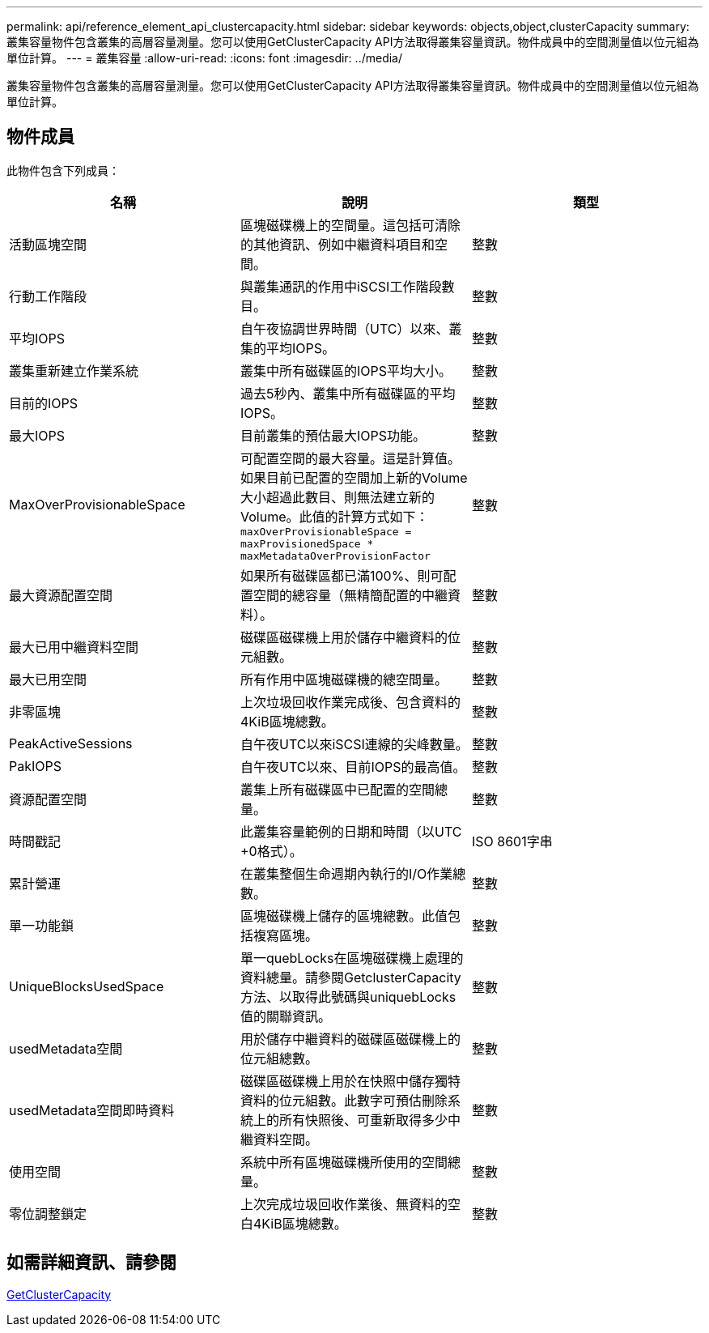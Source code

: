 ---
permalink: api/reference_element_api_clustercapacity.html 
sidebar: sidebar 
keywords: objects,object,clusterCapacity 
summary: 叢集容量物件包含叢集的高層容量測量。您可以使用GetClusterCapacity API方法取得叢集容量資訊。物件成員中的空間測量值以位元組為單位計算。 
---
= 叢集容量
:allow-uri-read: 
:icons: font
:imagesdir: ../media/


[role="lead"]
叢集容量物件包含叢集的高層容量測量。您可以使用GetClusterCapacity API方法取得叢集容量資訊。物件成員中的空間測量值以位元組為單位計算。



== 物件成員

此物件包含下列成員：

|===
| 名稱 | 說明 | 類型 


 a| 
活動區塊空間
 a| 
區塊磁碟機上的空間量。這包括可清除的其他資訊、例如中繼資料項目和空間。
 a| 
整數



 a| 
行動工作階段
 a| 
與叢集通訊的作用中iSCSI工作階段數目。
 a| 
整數



 a| 
平均IOPS
 a| 
自午夜協調世界時間（UTC）以來、叢集的平均IOPS。
 a| 
整數



 a| 
叢集重新建立作業系統
 a| 
叢集中所有磁碟區的IOPS平均大小。
 a| 
整數



 a| 
目前的IOPS
 a| 
過去5秒內、叢集中所有磁碟區的平均IOPS。
 a| 
整數



 a| 
最大IOPS
 a| 
目前叢集的預估最大IOPS功能。
 a| 
整數



 a| 
MaxOverProvisionableSpace
 a| 
可配置空間的最大容量。這是計算值。如果目前已配置的空間加上新的Volume大小超過此數目、則無法建立新的Volume。此值的計算方式如下： `maxOverProvisionableSpace = maxProvisionedSpace * maxMetadataOverProvisionFactor`
 a| 
整數



 a| 
最大資源配置空間
 a| 
如果所有磁碟區都已滿100%、則可配置空間的總容量（無精簡配置的中繼資料）。
 a| 
整數



 a| 
最大已用中繼資料空間
 a| 
磁碟區磁碟機上用於儲存中繼資料的位元組數。
 a| 
整數



 a| 
最大已用空間
 a| 
所有作用中區塊磁碟機的總空間量。
 a| 
整數



 a| 
非零區塊
 a| 
上次垃圾回收作業完成後、包含資料的4KiB區塊總數。
 a| 
整數



 a| 
PeakActiveSessions
 a| 
自午夜UTC以來iSCSI連線的尖峰數量。
 a| 
整數



 a| 
PakIOPS
 a| 
自午夜UTC以來、目前IOPS的最高值。
 a| 
整數



 a| 
資源配置空間
 a| 
叢集上所有磁碟區中已配置的空間總量。
 a| 
整數



 a| 
時間戳記
 a| 
此叢集容量範例的日期和時間（以UTC +0格式）。
 a| 
ISO 8601字串



 a| 
累計營運
 a| 
在叢集整個生命週期內執行的I/O作業總數。
 a| 
整數



 a| 
單一功能鎖
 a| 
區塊磁碟機上儲存的區塊總數。此值包括複寫區塊。
 a| 
整數



 a| 
UniqueBlocksUsedSpace
 a| 
單一quebLocks在區塊磁碟機上處理的資料總量。請參閱GetclusterCapacity方法、以取得此號碼與uniquebLocks值的關聯資訊。
 a| 
整數



 a| 
usedMetadata空間
 a| 
用於儲存中繼資料的磁碟區磁碟機上的位元組總數。
 a| 
整數



 a| 
usedMetadata空間即時資料
 a| 
磁碟區磁碟機上用於在快照中儲存獨特資料的位元組數。此數字可預估刪除系統上的所有快照後、可重新取得多少中繼資料空間。
 a| 
整數



 a| 
使用空間
 a| 
系統中所有區塊磁碟機所使用的空間總量。
 a| 
整數



 a| 
零位調整鎖定
 a| 
上次完成垃圾回收作業後、無資料的空白4KiB區塊總數。
 a| 
整數

|===


== 如需詳細資訊、請參閱

xref:reference_element_api_getclustercapacity.adoc[GetClusterCapacity]
